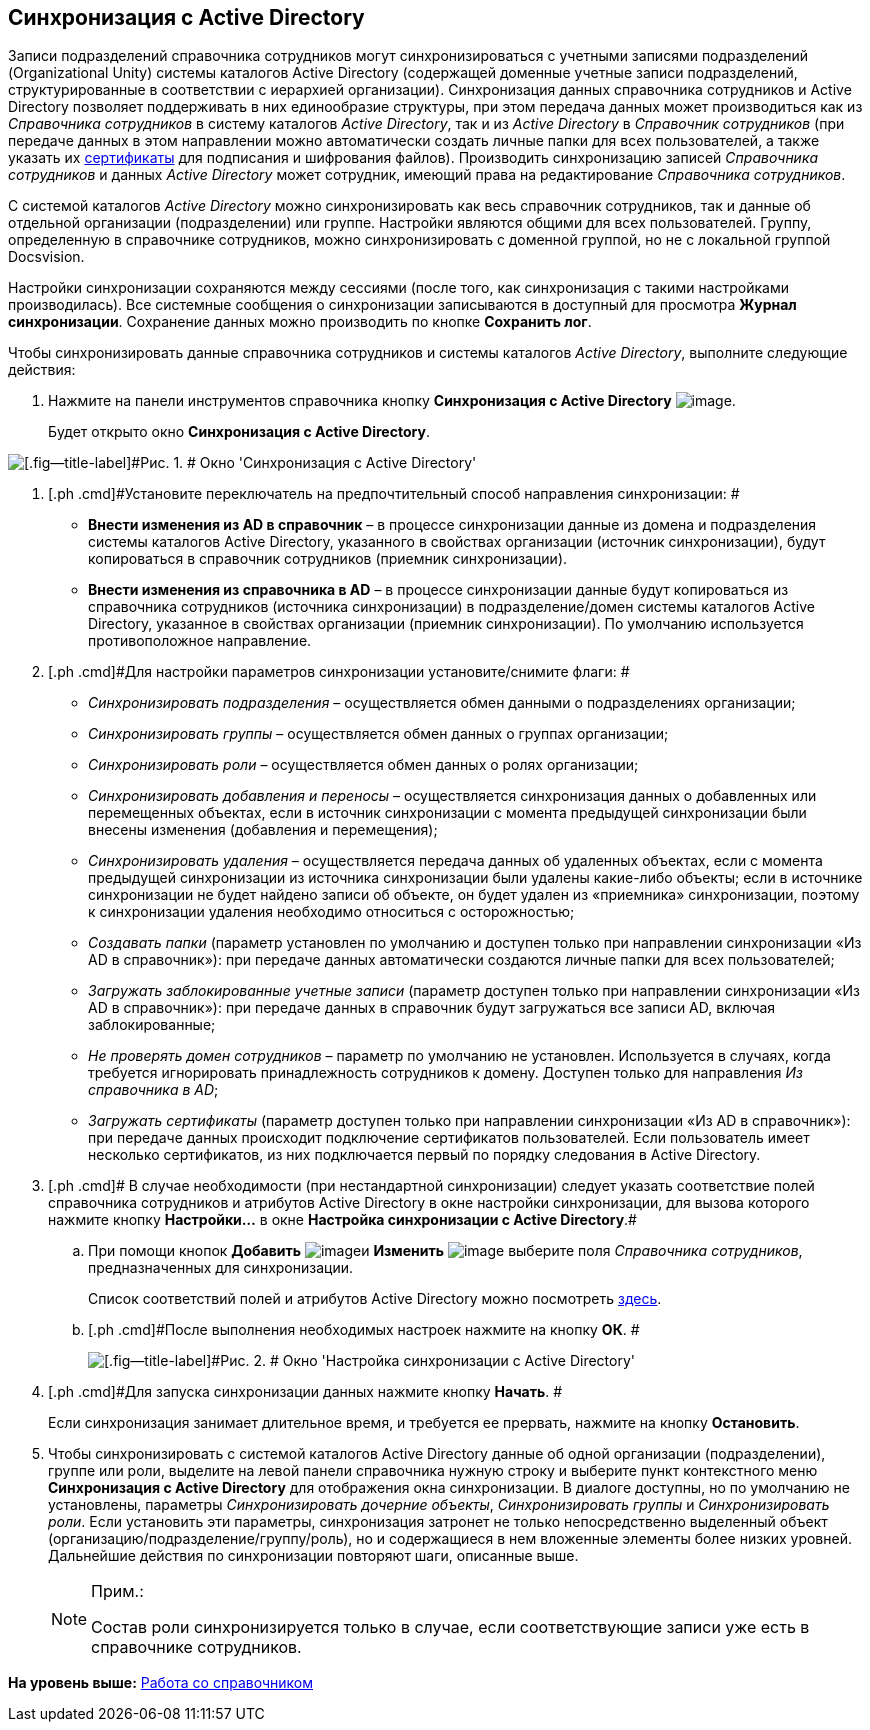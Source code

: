 [[ariaid-title1]]
== Синхронизация с Active Directory

Записи подразделений справочника сотрудников могут синхронизироваться с учетными записями подразделений (Organizational Unity) системы каталогов Active Directory (содержащей доменные учетные записи подразделений, структурированные в соответствии с иерархией организации). Синхронизация данных справочника сотрудников и Active Directory позволяет поддерживать в них единообразие структуры, при этом передача данных может производиться как из [.dfn .term]_Справочника сотрудников_ в систему каталогов [.dfn .term]_Active Directory_, так и из [.dfn .term]_Active Directory_ в [.dfn .term]_Справочник сотрудников_ (при передаче данных в этом направлении можно автоматически создать личные папки для всех пользователей, а также указать их xref:staff_Employee_main_common_sertificate.adoc[сертификаты] для подписания и шифрования файлов). Производить синхронизацию записей [.dfn .term]_Справочника сотрудников_ и данных [.dfn .term]_Active Directory_ может сотрудник, имеющий права на редактирование [.dfn .term]_Справочника сотрудников_.

С системой каталогов [.dfn .term]_Active Directory_ можно синхронизировать как весь справочник сотрудников, так и данные об отдельной организации (подразделении) или группе. Настройки являются общими для всех пользователей. Группу, определенную в справочнике сотрудников, можно синхронизировать с доменной группой, но не с локальной группой Docsvision.

Настройки синхронизации сохраняются между сессиями (после того, как синхронизация с такими настройками производилась). Все системные сообщения о синхронизации записываются в доступный для просмотра *Журнал синхронизации*. Сохранение данных можно производить по кнопке *Сохранить лог*.

Чтобы синхронизировать данные справочника сотрудников и системы каталогов [.dfn .term]_Active Directory_, выполните следующие действия:

. [.ph .cmd]#Нажмите на панели инструментов справочника кнопку [.keyword]*Синхронизация с Active Directory* image:images/Buttons/staff_synchronize.png[image].#
+
Будет открыто окно [.keyword .wintitle]*Синхронизация с Active Directory*.

image::images/staff_ActiveDirectory_synch.png[[.fig--title-label]#Рис. 1. # Окно 'Синхронизация с Active Directory']
. [.ph .cmd]#Установите переключатель на предпочтительный способ направления синхронизации: #
* *Внести изменения из AD в справочник* – в процессе синхронизации данные из домена и подразделения системы каталогов Active Directory, указанного в свойствах организации (источник синхронизации), будут копироваться в справочник сотрудников (приемник синхронизации).
* *Внести изменения из справочника в AD* – в процессе синхронизации данные будут копироваться из справочника сотрудников (источника синхронизации) в подразделение/домен системы каталогов Active Directory, указанное в свойствах организации (приемник синхронизации). По умолчанию используется противоположное направление.
. [.ph .cmd]#Для настройки параметров синхронизации установите/снимите флаги: #
* [.keyword .parmname]_Синхронизировать подразделения_ – осуществляется обмен данными о подразделениях организации;
* [.keyword .parmname]_Синхронизировать группы_ – осуществляется обмен данных о группах организации;
* [.keyword .parmname]_Синхронизировать роли_ – осуществляется обмен данных о ролях организации;
* [.keyword .parmname]_Синхронизировать добавления и переносы_ – осуществляется синхронизация данных о добавленных или перемещенных объектах, если в источник синхронизации с момента предыдущей синхронизации были внесены изменения (добавления и перемещения);
* [.keyword .parmname]_Синхронизировать удаления_ – осуществляется передача данных об удаленных объектах, если с момента предыдущей синхронизации из источника синхронизации были удалены какие-либо объекты; если в источнике синхронизации не будет найдено записи об объекте, он будет удален из «приемника» синхронизации, поэтому к синхронизации удаления необходимо относиться с осторожностью;
* [.keyword .parmname]_Создавать папки_ (параметр установлен по умолчанию и доступен только при направлении синхронизации «Из AD в справочник»): при передаче данных автоматически создаются личные папки для всех пользователей;
* [.keyword .parmname]_Загружать заблокированные учетные записи_ (параметр доступен только при направлении синхронизации «Из AD в справочник»): при передаче данных в справочник будут загружаться все записи AD, включая заблокированные;
* [.keyword .parmname]_Не проверять домен сотрудников_ – параметр по умолчанию не установлен. Используется в случаях, когда требуется игнорировать принадлежность сотрудников к домену. Доступен только для направления _Из справочника в AD_;
* [.keyword .parmname]_Загружать сертификаты_ (параметр доступен только при направлении синхронизации «Из AD в справочник»): при передаче данных происходит подключение сертификатов пользователей. Если пользователь имеет несколько сертификатов, из них подключается первый по порядку следования в Active Directory.
. [.ph .cmd]# В случае необходимости (при нестандартной синхронизации) следует указать соответствие полей справочника сотрудников и атрибутов Active Directory в окне настройки синхронизации, для вызова которого нажмите кнопку [.ph .uicontrol]*Настройки...* в окне [.keyword .wintitle]*Настройка синхронизации с Active Directory*.#
[loweralpha]
.. [.ph .cmd]#При помощи кнопок *Добавить* image:images/Buttons/staff_Add_green_plus.png[image]и *Изменить* image:images/Buttons/staff_Change_green_pencil.png[image] выберите поля [.dfn .term]_Справочника сотрудников_, предназначенных для синхронизации.#
+
Список соответствий полей и атрибутов Active Directory можно посмотреть http://msdn.microsoft.com/en-us/library/aa746392%28VS.85%29.aspx[здесь].
.. [.ph .cmd]#После выполнения необходимых настроек нажмите на кнопку [.ph .uicontrol]*ОК*. #
+
image::images/staff_ActiveDirectory_settings.png[[.fig--title-label]#Рис. 2. # Окно 'Настройка синхронизации с Active Directory']
. [.ph .cmd]#Для запуска синхронизации данных нажмите кнопку [.ph .uicontrol]*Начать*. #
+
Если синхронизация занимает длительное время, и требуется ее прервать, нажмите на кнопку [.ph .uicontrol]*Остановить*.
. [.ph .cmd]#Чтобы синхронизировать с системой каталогов Active Directory данные об одной организации (подразделении), группе или роли, выделите на левой панели справочника нужную строку и выберите пункт контекстного меню *Синхронизация с Active Directory* для отображения окна синхронизации. В диалоге доступны, но по умолчанию не установлены, параметры _Синхронизировать дочерние объекты_, _Синхронизировать группы_ и _Синхронизировать роли_. Если установить эти параметры, синхронизация затронет не только непосредственно выделенный объект (организацию/подразделение/группу/роль), но и содержащиеся в нем вложенные элементы более низких уровней. Дальнейшие действия по синхронизации повторяют шаги, описанные выше.#
+
[NOTE]
====
[.note__title]#Прим.:#

Состав роли синхронизируется только в случае, если соответствующие записи уже есть в справочнике сотрудников.
====

*На уровень выше:* xref:../pages/staff_Work.adoc[Работа со справочником]
